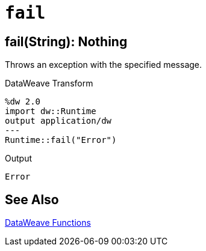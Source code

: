= `fail`

== fail(String): Nothing

Throws an exception with the specified message.

//.Input

.DataWeave Transform
[source,Dataweave, linenums]
----
%dw 2.0
import dw::Runtime
output application/dw
---
Runtime::fail("Error")
----

.Output
----
Error
----

== See Also

link:dw-functions[DataWeave Functions]
